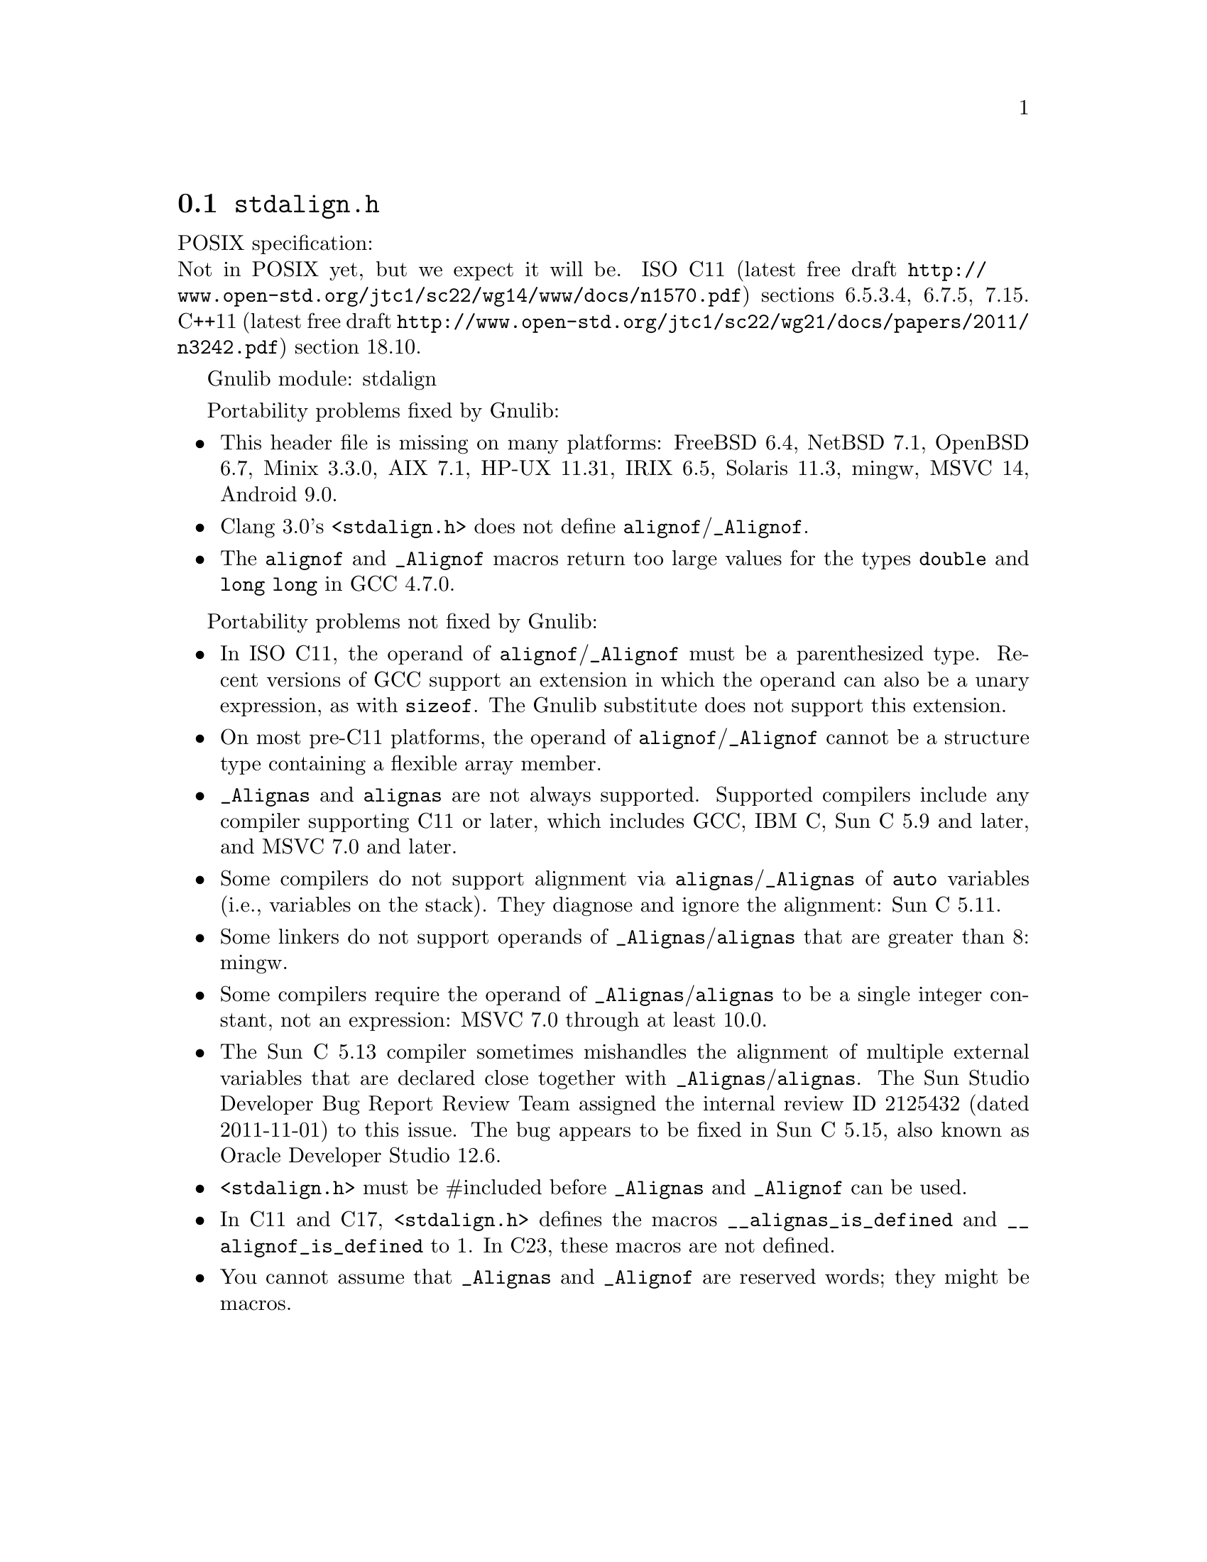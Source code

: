 @node stdalign.h
@section @file{stdalign.h}

POSIX specification:@* Not in POSIX yet, but we expect it will be.
ISO C11 (latest free draft
@url{http://www.open-std.org/jtc1/sc22/wg14/www/docs/n1570.pdf})
sections 6.5.3.4, 6.7.5, 7.15.
C++11 (latest free draft
@url{http://www.open-std.org/jtc1/sc22/wg21/docs/papers/2011/n3242.pdf})
section 18.10.

Gnulib module: stdalign

Portability problems fixed by Gnulib:
@itemize
@item
This header file is missing on many platforms:
FreeBSD 6.4, NetBSD 7.1, OpenBSD 6.7, Minix 3.3.0, AIX 7.1, HP-UX 11.31, IRIX 6.5, Solaris 11.3, mingw, MSVC 14, Android 9.0.
@item
Clang 3.0's @code{<stdalign.h>} does not define @code{alignof}/@code{_Alignof}.
@item
The @code{alignof} and @code{_Alignof} macros return too large values for
the types @code{double} and @code{long long} in GCC 4.7.0.
@end itemize

Portability problems not fixed by Gnulib:
@itemize
@item
In ISO C11, the operand of @code{alignof}/@code{_Alignof} must be a
parenthesized type.  Recent versions of GCC support an extension in
which the operand can also be a unary expression, as with
@code{sizeof}.  The Gnulib substitute does not support this extension.
@item
On most pre-C11 platforms, the operand of
@code{alignof}/@code{_Alignof} cannot be a structure type containing a
flexible array member.
@item
@code{_Alignas} and @code{alignas} are not always supported.
Supported compilers include any compiler supporting C11 or later,
which includes GCC, IBM C, Sun C 5.9 and later,
and MSVC 7.0 and later.
@item
Some compilers do not support alignment via
@code{alignas}/@code{_Alignas} of @code{auto} variables (i.e.,
variables on the stack).  They diagnose and ignore the alignment: Sun
C 5.11.
@item
Some linkers do not support operands of @code{_Alignas}/@code{alignas}
that are greater than 8: mingw.
@item
Some compilers require the operand of @code{_Alignas}/@code{alignas}
to be a single integer constant, not an expression: MSVC 7.0 through
at least 10.0.
@item
The Sun C 5.13 compiler sometimes mishandles the alignment of multiple
external variables that are declared close together with
@code{_Alignas}/@code{alignas}.  The Sun Studio Developer Bug
Report Review Team assigned the internal review ID 2125432 (dated
2011-11-01) to this issue.  The bug appears to be fixed in Sun C 5.15,
also known as Oracle Developer Studio 12.6.
@item
@code{<stdalign.h>} must be #included before @code{_Alignas} and
@code{_Alignof} can be used.
@item
In C11 and C17, @code{<stdalign.h>} defines the macros
@code{__alignas_is_defined} and
@code{__alignof_is_defined} to 1.
In C23, these macros are not defined.
@item
You cannot assume that @code{_Alignas} and @code{_Alignof} are reserved words;
they might be macros.
@end itemize
